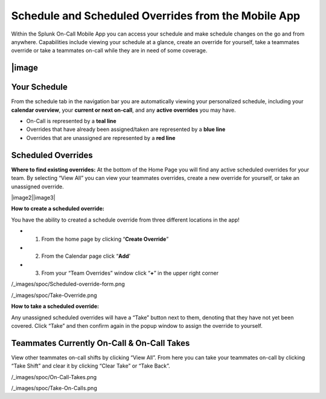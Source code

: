 .. _mobile-schedule-overrides:


************************************************************************
Schedule and Scheduled Overrides from the Mobile App
************************************************************************

.. meta::
   :description: About the user roll in Splunk On-Call.




Within the Splunk On-Call Mobile App you can access your schedule and
make schedule changes on the go and from anywhere. Capabilities include
viewing your schedule at a glance, create an override for yourself, take
a teammates override or take a teammates on-call while they are in need
of some coverage.

|image
~~~~~~~~

Your Schedule
~~~~~~~~~~~~~

From the schedule tab in the navigation bar you are automatically
viewing your personalized schedule, including your **calendar
overview**, your **current or next on-call**, and any **active
overrides** you may have.

-  On-Call is represented by a **teal line**
-  Overrides that have already been assigned/taken are represented by a
   **blue line**
-  Overrides that are unassigned are represented by a **red line**

 

Scheduled Overrides
~~~~~~~~~~~~~~~~~~~

**Where to find existing overrides:** At the bottom of the Home Page you
will find any active scheduled overrides for your team. By selecting
“View All” you can view your teammates overrides, create a new override
for yourself, or take an unassigned override.

|image2|\ |image3|

 

**How to create a scheduled override:**

You have the ability to created a schedule override from three different
locations in the app!

-  

   1) From the home page by clicking “**Create Override**”

-  

   2) From the Calendar page click “\ **Add**\ '

-  

   3) From your “Team Overrides” window click “**+**” in the upper right
      corner

/_images/spoc/Scheduled-override-form.png

 

 

/_images/spoc/Take-Override.png

 

 

 

 

**How to take a scheduled override:**

Any unassigned scheduled overrides will have a “Take” button next to
them, denoting that they have not yet been covered. Click “Take” and
then confirm again in the popup window to assign the override to
yourself.

 

**Teammates Currently On-Call & On-Call Takes**
~~~~~~~~~~~~~~~~~~~~~~~~~~~~~~~~~~~~~~~~~~~~~~~

View other teammates on-call shifts by clicking “View All”. From here
you can take your teammates on-call by clicking “Take Shift” and clear
it by clicking “Clear Take” or “Take Back”.

/_images/spoc/On-Call-Takes.png

/_images/spoc/Take-On-Calls.png

.. |image1| _images/spoc/Calendar.png
.. |image2| _images/spoc/Overrides_Preview.png
.. |image3| _images/spoc/Override-User-View.png

